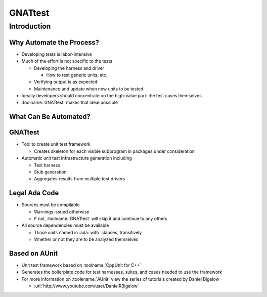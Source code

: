 **********
GNATtest
**********

.. container:: PRELUDE BEGIN

.. container:: PRELUDE ROLES

.. role:: ada(code)
    :language: Ada

.. role:: C(code)
    :language: C

.. role:: cpp(code)
    :language: C++

.. role:: rust(code)
    :language: Rust

.. container:: PRELUDE SYMBOLS

.. |rightarrow| replace:: :math:`\rightarrow`
.. |forall| replace:: :math:`\forall`
.. |exists| replace:: :math:`\exists`
.. |equivalent| replace:: :math:`\iff`
.. |le| replace:: :math:`\le`
.. |ge| replace:: :math:`\ge`
.. |lt| replace:: :math:`<`
.. |gt| replace:: :math:`>`
.. |checkmark| replace:: :math:`\checkmark`

.. container:: PRELUDE REQUIRES

.. container:: PRELUDE PROVIDES

.. container:: PRELUDE END

==============
Introduction
==============

---------------------------
Why Automate the Process?
---------------------------

+ Developing tests is labor-intensive
+ Much of the effort is not specific to the tests

  + Developing the harness and driver

    + How to test generic units, etc.

  + Verifying output is as expected
  + Maintenance and update when new units to be tested

+ Ideally developers should concentrate on the high-value part: the test cases themselves
+ :toolname:`GNATtest` makes that ideal possible

------------------------
What Can Be Automated?
------------------------

.. image:: gnatdas/test_what_can_be_automated.jpg

----------
GNATtest
----------

+ Tool to create unit test framework

  + Creates skeleton for each visible subprogram in packages under consideration

+ Automatic unit test infrastructure generation including

  + Test harness
  + Stub generation
  + Aggregates results from multiple test drivers

----------------
Legal Ada Code
----------------

+ Sources must be compilable

  + Warnings issued otherwise
  + If not, :toolname:`GNATtest` will skip it and continue to any others

+ All source dependencies must be available

  + Those units named in :ada:`with` clauses, transitively
  + Whether or not they are to be analyzed themselves

----------------
Based on AUnit
----------------

+ Unit test framework based on :toolname:`CppUnit for C++`
+ Generates the boilerplate code for test harnesses, suites, and cases needed to use the framework
+ For more information on :toolename:`AUnit` view the series of tutorials created by Daniel Bigelow

  + :url:`http://www.youtube.com/user/DanielRBigelow`
